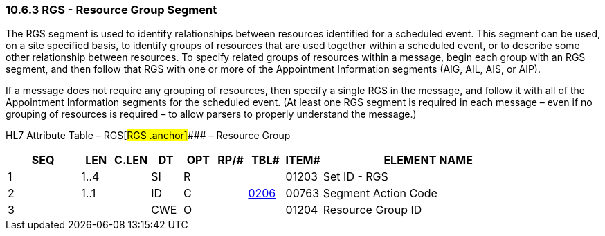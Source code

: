 === 10.6.3 RGS - Resource Group Segment

The RGS segment is used to identify relationships between resources identified for a scheduled event. This segment can be used, on a site specified basis, to identify groups of resources that are used together within a scheduled event, or to describe some other relationship between resources. To specify related groups of resources within a message, begin each group with an RGS segment, and then follow that RGS with one or more of the Appointment Information segments (AIG, AIL, AIS, or AIP).

If a message does not require any grouping of resources, then specify a single RGS in the message, and follow it with all of the Appointment Information segments for the scheduled event. (At least one RGS segment is required in each message – even if no grouping of resources is required – to allow parsers to properly understand the message.)

HL7 Attribute Table – RGS[#RGS .anchor]#### – Resource Group

[width="100%",cols="14%,6%,7%,6%,6%,6%,7%,7%,41%",options="header",]
|===
|SEQ |LEN |C.LEN |DT |OPT |RP/# |TBL# |ITEM# |ELEMENT NAME
|1 |1..4 | |SI |R | | |01203 |Set ID - RGS
|2 |1..1 | |ID |C | |file:///E:\V2\v2.9%20final%20Nov%20from%20Frank\V29_CH02C_Tables.docx#HL70206[0206] |00763 |Segment Action Code
|3 | | |CWE |O | | |01204 |Resource Group ID
|===

